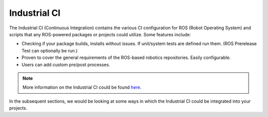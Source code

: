 Industrial CI
=============

The Industrial CI (Continuous Integration) contains the various
CI configuration for ROS (Robot Operating System) and scripts that any
ROS-powered packages or projects could utilize. Some features include:

- Checking if your package builds, installs without issues. If unit/system
  tests are defined run them. (ROS Prerelease Test can optionally be run.)
- Proven to cover the general requirements of the ROS-based robotics
  repositories. Easily configurable.
- Users can add custom pre/post processes.

.. note::

   More information on the Industrial CI could be found `here <https://github.com/ros-industrial/industrial_ci/>`__.

In the subsequent sections, we would be looking at some ways in which the
Industrial CI could be integrated into your projects.

